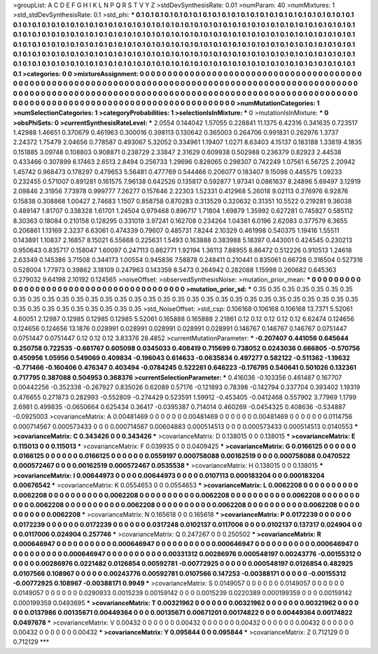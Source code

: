 >groupList:
A C D E F G H I K L
N P Q R S T V Y Z 
>stdDevSynthesisRate:
0.01 
>numParam:
40
>numMixtures:
1
>std_stdDevSynthesisRate:
0.1
>std_phi:
***
0.1 0.1 0.1 0.1 0.1 0.1 0.1 0.1 0.1 0.1
0.1 0.1 0.1 0.1 0.1 0.1 0.1 0.1 0.1 0.1
0.1 0.1 0.1 0.1 0.1 0.1 0.1 0.1 0.1 0.1
0.1 0.1 0.1 0.1 0.1 0.1 0.1 0.1 0.1 0.1
0.1 0.1 0.1 0.1 0.1 0.1 0.1 0.1 0.1 0.1
0.1 0.1 0.1 0.1 0.1 0.1 0.1 0.1 0.1 0.1
0.1 0.1 0.1 0.1 0.1 0.1 0.1 0.1 0.1 0.1
0.1 0.1 0.1 0.1 0.1 0.1 0.1 0.1 0.1 0.1
0.1 0.1 0.1 0.1 0.1 0.1 0.1 0.1 0.1 0.1
0.1 0.1 0.1 0.1 0.1 0.1 0.1 0.1 0.1 0.1
0.1 0.1 0.1 0.1 0.1 0.1 0.1 0.1 0.1 0.1
0.1 0.1 0.1 0.1 0.1 0.1 0.1 0.1 0.1 0.1
0.1 0.1 0.1 0.1 0.1 0.1 0.1 0.1 0.1 0.1
0.1 0.1 0.1 0.1 0.1 0.1 0.1 0.1 0.1 0.1
0.1 0.1 0.1 0.1 0.1 0.1 0.1 0.1 0.1 0.1
0.1 0.1 0.1 0.1 0.1 0.1 0.1 0.1 0.1 0.1
0.1 0.1 0.1 0.1 0.1 0.1 0.1 0.1 0.1 0.1
0.1 0.1 0.1 0.1 0.1 0.1 0.1 0.1 0.1 0.1
0.1 0.1 0.1 0.1 0.1 0.1 0.1 0.1 0.1 0.1
0.1 0.1 0.1 0.1 0.1 0.1 0.1 0.1 0.1 0.1
0.1 0.1 0.1 0.1 
>categories:
0 0
>mixtureAssignment:
0 0 0 0 0 0 0 0 0 0 0 0 0 0 0 0 0 0 0 0 0 0 0 0 0 0 0 0 0 0 0 0 0 0 0 0 0 0 0 0 0 0 0 0 0 0 0 0 0 0
0 0 0 0 0 0 0 0 0 0 0 0 0 0 0 0 0 0 0 0 0 0 0 0 0 0 0 0 0 0 0 0 0 0 0 0 0 0 0 0 0 0 0 0 0 0 0 0 0 0
0 0 0 0 0 0 0 0 0 0 0 0 0 0 0 0 0 0 0 0 0 0 0 0 0 0 0 0 0 0 0 0 0 0 0 0 0 0 0 0 0 0 0 0 0 0 0 0 0 0
0 0 0 0 0 0 0 0 0 0 0 0 0 0 0 0 0 0 0 0 0 0 0 0 0 0 0 0 0 0 0 0 0 0 0 0 0 0 0 0 0 0 0 0 0 0 0 0 0 0
0 0 0 0 
>numMutationCategories:
1
>numSelectionCategories:
1
>categoryProbabilities:
1 
>selectionIsInMixture:
***
0 
>mutationIsInMixture:
***
0 
>obsPhiSets:
0
>currentSynthesisRateLevel:
***
2.0554 0.144042 1.57055 0.228841 11.1375 6.42316 0.341635 0.723517 1.42988 1.46651
0.370679 0.461963 0.300016 0.398113 0.130642 0.365003 0.264706 0.991831 0.262976 1.3737
2.24372 1.75479 2.04656 0.778587 0.493067 5.32052 0.334961 1.19407 1.0271 8.63403
4.15137 0.183188 1.33819 4.1835 0.151885 3.09748 0.108803 0.908871 0.238729 2.33847
2.31629 0.609938 0.502988 0.236379 0.82923 2.44538 0.433466 0.307899 6.17463 2.6513
2.8494 0.256733 1.29696 0.828065 0.298307 0.742249 1.07561 6.56725 2.20942 1.45742
0.968473 0.178297 0.479653 5.56481 0.477769 0.544466 0.206077 0.183407 9.15098 0.445575
1.09233 0.232455 0.571007 0.891281 0.161575 7.96138 0.642526 0.135817 0.592877 1.97341
0.0861637 8.24896 5.69497 3.12919 2.09846 2.31956 7.73978 0.999777 7.26277 0.157646
2.22303 1.52331 0.412968 5.26018 9.02113 0.276976 6.92876 0.15838 0.308868 1.00427
2.74683 1.1507 0.858758 0.870283 0.313529 0.320632 0.31351 10.5522 0.219281 9.36038
0.489147 1.81707 0.338328 1.61701 1.24504 0.979468 0.896717 1.71804 1.69879 1.35992
0.627281 0.745827 0.585112 8.30363 0.18084 0.210158 0.128295 0.331019 3.97241 0.162708
0.234264 1.04381 6.0196 2.62083 0.377579 6.3655 0.206861 1.13169 2.3237 6.63061
0.474339 0.79607 0.485731 7.8244 2.10329 0.461998 0.540375 1.19416 1.55511 0.143891
1.10837 2.16857 8.15021 6.55668 0.225631 1.5493 0.163888 0.383988 5.18397 0.443001
0.424545 0.230213 0.950643 0.835717 0.158047 1.60097 0.247113 0.862771 1.92194 1.36113
7.88955 8.86472 0.512226 0.910513 1.24618 2.63349 0.145386 3.71508 0.344173 1.00554
0.945836 7.58878 0.248411 0.210441 0.835061 0.66728 0.316504 0.527316 0.528004 1.77973
0.39862 3.18109 0.247963 0.143359 8.5473 0.264942 0.282088 1.15998 0.260682 0.645363
0.279032 9.64198 2.10192 0.124565 
>noiseOffset:
>observedSynthesisNoise:
>mutation_prior_mean:
***
0 0 0 0 0 0 0 0 0 0
0 0 0 0 0 0 0 0 0 0
0 0 0 0 0 0 0 0 0 0
0 0 0 0 0 0 0 0 0 0
>mutation_prior_sd:
***
0.35 0.35 0.35 0.35 0.35 0.35 0.35 0.35 0.35 0.35
0.35 0.35 0.35 0.35 0.35 0.35 0.35 0.35 0.35 0.35
0.35 0.35 0.35 0.35 0.35 0.35 0.35 0.35 0.35 0.35
0.35 0.35 0.35 0.35 0.35 0.35 0.35 0.35 0.35 0.35
>std_NoiseOffset:
>std_csp:
0.106168 0.106168 0.106168 13.7371 5.52061 4.60051 2.12987 0.12985 0.12985 0.12985
5.52061 0.165888 0.165888 2.21861 0.12 0.12 0.12 0.12 0.12 6.62474
0.124656 0.124656 0.124656 13.1876 0.028991 0.028991 0.028991 0.028991 0.028991 0.146767
0.146767 0.146767 0.0751447 0.0751447 0.0751447 0.12 0.12 0.12 3.83376 28.4852
>currentMutationParameter:
***
-0.207407 0.441056 0.645644 0.250758 0.722535 -0.661767 0.605098 0.0345033 0.408419 0.715699
0.738052 0.0243036 0.666805 -0.570756 0.450956 1.05956 0.549069 0.409834 -0.196043 0.614633
-0.0635834 0.497277 0.582122 -0.511362 -1.19632 -0.771466 -0.160406 0.476347 0.403494 -0.0784245
0.522261 0.646223 -0.176795 0.540641 0.501026 0.132361 0.717795 0.387088 0.504953 0.368376
>currentSelectionParameter:
***
0.416036 -0.103356 0.461487 0.167707 0.00442256 -0.352338 -0.267927 0.835026 0.62089 0.57176
-0.121893 0.78398 -0.142794 0.337704 0.393402 1.19319 0.476655 0.271873 0.282993 -0.552809
-0.274429 0.523591 1.59912 -0.453405 -0.0412468 0.557902 3.77969 1.1799 2.6981 0.499835
-0.0650664 0.625434 0.36417 -0.0395387 0.714014 0.460269 -0.0454325 0.408636 -0.534887 -0.0925003
>covarianceMatrix:
A
0.00481469	0	0	0	0	0	
0	0.00481469	0	0	0	0	
0	0	0.00481469	0	0	0	
0	0	0	0.0114756	0.000714567	0.000573433	
0	0	0	0.000714567	0.00604883	0.000514513	
0	0	0	0.000573433	0.000514513	0.0140553	
***
>covarianceMatrix:
C
0.343426	0	
0	0.343426	
***
>covarianceMatrix:
D
0.138015	0	
0	0.138015	
***
>covarianceMatrix:
E
0.115013	0	
0	0.115013	
***
>covarianceMatrix:
F
0.039935	0	
0	0.0409425	
***
>covarianceMatrix:
G
0.0166125	0	0	0	0	0	
0	0.0166125	0	0	0	0	
0	0	0.0166125	0	0	0	
0	0	0	0.0559197	0.000758088	0.00162519	
0	0	0	0.000758088	0.0470522	0.000572467	
0	0	0	0.00162519	0.000572467	0.0535538	
***
>covarianceMatrix:
H
0.138015	0	
0	0.138015	
***
>covarianceMatrix:
I
0.00644973	0	0	0	
0	0.00644973	0	0	
0	0	0.0107113	0.000183204	
0	0	0.000183204	0.00676542	
***
>covarianceMatrix:
K
0.0554653	0	
0	0.0554653	
***
>covarianceMatrix:
L
0.0062208	0	0	0	0	0	0	0	0	0	
0	0.0062208	0	0	0	0	0	0	0	0	
0	0	0.0062208	0	0	0	0	0	0	0	
0	0	0	0.0062208	0	0	0	0	0	0	
0	0	0	0	0.0062208	0	0	0	0	0	
0	0	0	0	0	0.0062208	0	0	0	0	
0	0	0	0	0	0	0.0062208	0	0	0	
0	0	0	0	0	0	0	0.0062208	0	0	
0	0	0	0	0	0	0	0	0.0062208	0	
0	0	0	0	0	0	0	0	0	0.0062208	
***
>covarianceMatrix:
N
0.165618	0	
0	0.165618	
***
>covarianceMatrix:
P
0.0172239	0	0	0	0	0	
0	0.0172239	0	0	0	0	
0	0	0.0172239	0	0	0	
0	0	0	0.0317248	0.0102137	0.0117006	
0	0	0	0.0102137	0.137317	0.024904	
0	0	0	0.0117006	0.024904	0.257746	
***
>covarianceMatrix:
Q
0.247267	0	
0	0.250502	
***
>covarianceMatrix:
R
0.000646947	0	0	0	0	0	0	0	0	0	
0	0.000646947	0	0	0	0	0	0	0	0	
0	0	0.000646947	0	0	0	0	0	0	0	
0	0	0	0.000646947	0	0	0	0	0	0	
0	0	0	0	0.000646947	0	0	0	0	0	
0	0	0	0	0	0.00331312	0.00286976	0.000548197	0.00243776	-0.00155312	
0	0	0	0	0	0.00286976	0.0221482	0.0126854	0.00592781	-0.00772925	
0	0	0	0	0	0.000548197	0.0126854	0.482925	0.0107566	0.108967	
0	0	0	0	0	0.00243776	0.00592781	0.0107566	0.147253	-0.00388171	
0	0	0	0	0	-0.00155312	-0.00772925	0.108967	-0.00388171	0.9949	
***
>covarianceMatrix:
S
0.0149057	0	0	0	0	0	
0	0.0149057	0	0	0	0	
0	0	0.0149057	0	0	0	
0	0	0	0.0290933	0.0015239	0.00159142	
0	0	0	0.0015239	0.0220389	0.000199359	
0	0	0	0.00159142	0.000199359	0.0493695	
***
>covarianceMatrix:
T
0.00321962	0	0	0	0	0	
0	0.00321962	0	0	0	0	
0	0	0.00321962	0	0	0	
0	0	0	0.0137986	0.00135671	0.00449364	
0	0	0	0.00135671	0.00671201	0.00174822	
0	0	0	0.00449364	0.00174822	0.0497678	
***
>covarianceMatrix:
V
0.00432	0	0	0	0	0	
0	0.00432	0	0	0	0	
0	0	0.00432	0	0	0	
0	0	0	0.00432	0	0	
0	0	0	0	0.00432	0	
0	0	0	0	0	0.00432	
***
>covarianceMatrix:
Y
0.095844	0	
0	0.095844	
***
>covarianceMatrix:
Z
0.712129	0	
0	0.712129	
***
